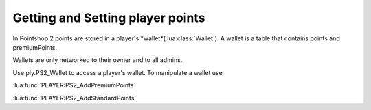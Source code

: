Getting and Setting player points
=================================

In Pointshop 2 points are stored in a player's *wallet*(:lua:class:`Wallet`). A wallet is a table that contains points and premiumPoints.

Wallets are only networked to their owner and to all admins.

Use ply.PS2_Wallet to access a player's wallet. To manipulate a wallet use

:lua:func:`PLAYER:PS2_AddPremiumPoints`

:lua:func:`PLAYER:PS2_AddStandardPoints`